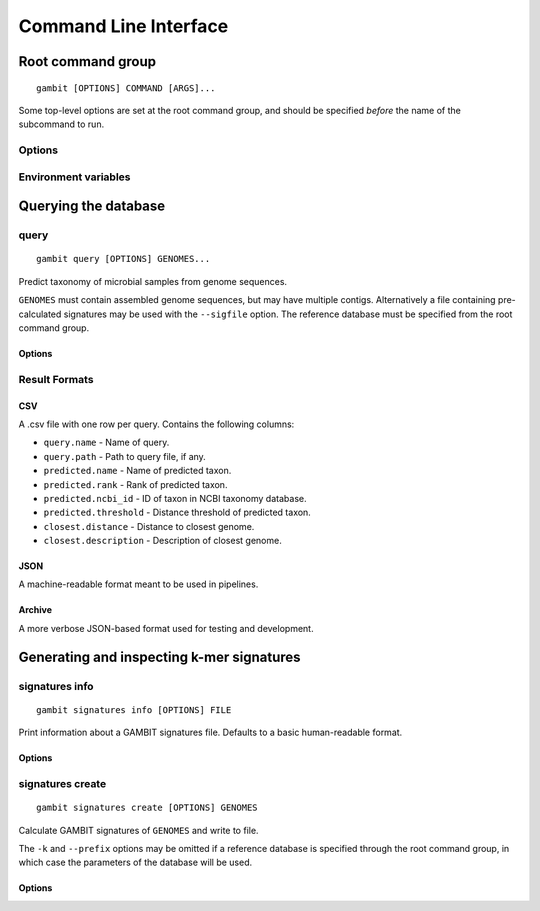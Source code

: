 Command Line Interface
**********************


Root command group
==================

.. program:: gambit

::

   gambit [OPTIONS] COMMAND [ARGS]...

Some top-level options are set at the root command group, and should be specified `before` the name
of the subcommand to run.

Options
-------

.. option:: -d, --db DIR

    Path to directory containing GAMBIT database files. Required by most subcommands.
    As an alternative you can specify the database location with the :envvar:`GAMBIT_DB_PATH`
    environment variable.

Environment variables
---------------------

.. envvar:: GAMBIT_DB_PATH

    Alternative to :option:`-d` for specifying path to database.



Querying the database
=====================

query
-----

.. program:: gambit query

::

   gambit query [OPTIONS] GENOMES...


Predict taxonomy of microbial samples from genome sequences.

``GENOMES`` must contain assembled genome sequences, but may have multiple contigs. Alternatively
a file containing pre-calculated signatures may be used with the ``--sigfile`` option. The
reference database must be specified from the root command group.


Options
.......

.. option:: -o, --output FILE

   File to write output to. If omitted will write to stdout.

.. option:: -s, --seqfmt {fasta}

   Format of genome sequence files. Currently only FASTA is supported.

.. option:: -f, --outfmt {csv|json|archive}

   Results format (see next section).

.. option:: --sigfile FILE

    Path to file containing query signatures.


Result Formats
--------------

CSV
...

A .csv file with one row per query. Contains the following columns:

* ``query.name`` - Name of query.
* ``query.path`` - Path to query file, if any.
* ``predicted.name`` - Name of predicted taxon.
* ``predicted.rank`` - Rank of predicted taxon.
* ``predicted.ncbi_id`` - ID of taxon in NCBI taxonomy database.
* ``predicted.threshold`` - Distance threshold of predicted taxon.
* ``closest.distance`` - Distance to closest genome.
* ``closest.description`` - Description of closest genome.


JSON
....

A machine-readable format meant to be used in pipelines.

.. todo::
   Document schema


Archive
.......

A more verbose JSON-based format used for testing and development.



Generating and inspecting k-mer signatures
==========================================

signatures info
---------------

.. program:: gambit signatures info

::

   gambit signatures info [OPTIONS] FILE


Print information about a GAMBIT signatures file. Defaults to a basic human-readable format.


Options
.......

.. option:: -j, --json

   Print information in JSON format. Includes more information than standard output.

.. option:: -p, --pretty

   Prettify JSON output to make it more human-readable.

.. option:: -i, --ids

   Print IDs of all signatures in file.


signatures create
-----------------

.. program:: gambit signatures create

::

   gambit signatures create [OPTIONS] GENOMES

Calculate GAMBIT signatures of ``GENOMES`` and write to file.

The ``-k`` and ``--prefix`` options may be omitted if a reference database is specified through the
root command group, in which case the parameters of the database will be used.


Options
.......

.. option:: -o, --output FILE

   Path to write file to (required).

.. option:: -k INTEGER

   Length of k-mers to find (does not include length of prefix).

.. option:: -p, --prefix STRING

   K-mer prefix to match, a non-empty string of DNA nucleotide codes.

.. option:: -s, --seqfmt {fasta}

   Format of genome sequence files. Currently only FASTA is supported.

.. option:: -i, --ids FILE

   File containing IDs to assign to signatures in file metadata. Should contain one ID per line.

.. option:: -m, --meta-json FILE

   JSON file containing metadata to attach to file.

   .. todo::
      Document schema
